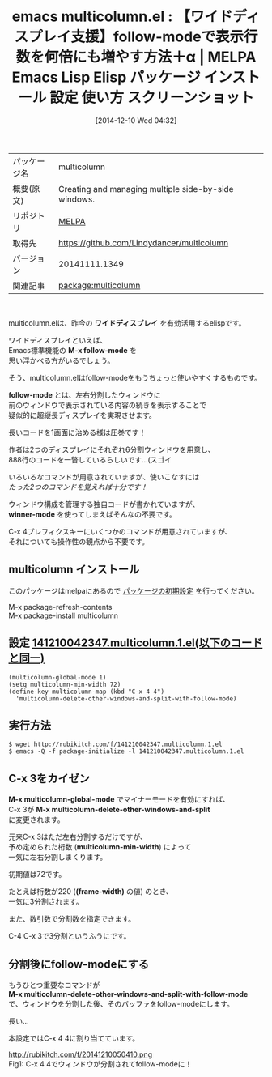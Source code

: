 #+BLOG: rubikitch
#+POSTID: 698
#+DATE: [2014-12-10 Wed 04:32]
#+PERMALINK: multicolumn
#+OPTIONS: toc:nil num:nil todo:nil pri:nil tags:nil ^:nil \n:t -:nil
#+ISPAGE: nil
#+DESCRIPTION:
# (progn (erase-buffer)(find-file-hook--org2blog/wp-mode))
#+BLOG: rubikitch
#+CATEGORY: Emacs
#+EL_PKG_NAME: multicolumn
#+EL_TAGS: emacs, emacs lisp %p, elisp %p, emacs %f %p, emacs %p 使い方, emacs %p 設定, emacs パッケージ %p, emacs %p スクリーンショット, package:follow, emacs 表示行数, emacs follow-mode 改善, follow-mode, 
#+EL_TITLE: Emacs Lisp Elisp パッケージ インストール 設定 使い方 スクリーンショット
#+EL_TITLE0: 【ワイドディスプレイ支援】follow-modeで表示行数を何倍にも増やす方法＋α
#+begin: org2blog
#+DESCRIPTION: MELPAのEmacs Lispパッケージmulticolumnの紹介
#+MYTAGS: package:multicolumn, emacs 使い方, emacs コマンド, emacs, emacs lisp multicolumn, elisp multicolumn, emacs melpa multicolumn, emacs multicolumn 使い方, emacs multicolumn 設定, emacs パッケージ multicolumn, emacs multicolumn スクリーンショット, package:follow, emacs 表示行数, emacs follow-mode 改善, follow-mode, 
#+TITLE: emacs multicolumn.el : 【ワイドディスプレイ支援】follow-modeで表示行数を何倍にも増やす方法＋α | MELPA Emacs Lisp Elisp パッケージ インストール 設定 使い方 スクリーンショット
#+BEGIN_HTML
<table>
<tr><td>パッケージ名</td><td>multicolumn</td></tr>
<tr><td>概要(原文)</td><td>Creating and managing multiple side-by-side windows.</td></tr>
<tr><td>リポジトリ</td><td><a href="http://melpa.org/">MELPA</a></td></tr>
<tr><td>取得先</td><td><a href="https://github.com/Lindydancer/multicolumn">https://github.com/Lindydancer/multicolumn</a></td></tr>
<tr><td>バージョン</td><td>20141111.1349</td></tr>
<tr><td>関連記事</td><td><a href="http://rubikitch.com/tag/package:multicolumn/">package:multicolumn</a> </td></tr>
</table>
<br />
#+END_HTML

multicolumn.elは、昨今の *ワイドディスプレイ* を有効活用するelispです。

ワイドディスプレイといえば、
Emacs標準機能の *M-x follow-mode* を
思い浮かべる方がいるでしょう。

そう、multicolumn.elはfollow-modeをもうちょっと使いやすくするものです。

*follow-mode* とは、左右分割したウィンドウに
前のウィンドウで表示されている内容の続きを表示することで
疑似的に超縦長ディスプレイを実現させます。

長いコードを1画面に治める様は圧巻です！

作者は2つのディスプレイにそれぞれ6分割ウィンドウを用意し、
888行のコードを一瞥しているらしいです…(スゴイ

いろいろなコマンドが用意されていますが、使いこなすには
/たった2つのコマンドを覚えれば十分です！/

ウィンドウ構成を管理する独自コードが書かれていますが、
*winner-mode* を使ってしまえばそんなの不要です。

C-x 4プレフィクスキーにいくつかのコマンドが用意されていますが、
それについても操作性の観点から不要です。
** multicolumn インストール
このパッケージはmelpaにあるので [[http://rubikitch.com/package-initialize][パッケージの初期設定]] を行ってください。

M-x package-refresh-contents
M-x package-install multicolumn


#+end:
** 概要                                                             :noexport:

multicolumn.elは、昨今の *ワイドディスプレイ* を有効活用するelispです。

ワイドディスプレイといえば、
Emacs標準機能の *M-x follow-mode* を
思い浮かべる方がいるでしょう。

そう、multicolumn.elはfollow-modeをもうちょっと使いやすくするものです。

*follow-mode* とは、左右分割したウィンドウに
前のウィンドウで表示されている内容の続きを表示することで
疑似的に超縦長ディスプレイを実現させます。

長いコードを1画面に治める様は圧巻です！

作者は2つのディスプレイにそれぞれ6分割ウィンドウを用意し、
888行のコードを一瞥しているらしいです…(スゴイ

いろいろなコマンドが用意されていますが、使いこなすには
/たった2つのコマンドを覚えれば十分です！/

ウィンドウ構成を管理する独自コードが書かれていますが、
*winner-mode* を使ってしまえばそんなの不要です。

C-x 4プレフィクスキーにいくつかのコマンドが用意されていますが、
それについても操作性の観点から不要です。

** 設定 [[http://rubikitch.com/f/141210042347.multicolumn.1.el][141210042347.multicolumn.1.el(以下のコードと同一)]]
#+BEGIN: include :file "/r/sync/junk/141210/141210042347.multicolumn.1.el"
#+BEGIN_SRC fundamental
(multicolumn-global-mode 1)
(setq multicolumn-min-width 72)
(define-key multicolumn-map (kbd "C-x 4 4")
  'multicolumn-delete-other-windows-and-split-with-follow-mode)
#+END_SRC

#+END:

** 実行方法
#+BEGIN_EXAMPLE
$ wget http://rubikitch.com/f/141210042347.multicolumn.1.el
$ emacs -Q -f package-initialize -l 141210042347.multicolumn.1.el
#+END_EXAMPLE
** C-x 3をカイゼン
*M-x multicolumn-global-mode* でマイナーモードを有効にすれば、
C-x 3が *M-x multicolumn-delete-other-windows-and-split*
に変更されます。

元来C-x 3はただ左右分割するだけですが、
予め定められた桁数 (*multicolumn-min-width*) によって
一気に左右分割しまくります。

初期値は72です。

たとえば桁数が220 (*(frame-width)* の値) のとき、
一気に3分割されます。

また、数引数で分割数を指定できます。

C-4 C-x 3で3分割というふうにです。
** 分割後にfollow-modeにする
もうひとつ重要なコマンドが
*M-x multicolumn-delete-other-windows-and-split-with-follow-mode*
で、ウィンドウを分割した後、そのバッファをfollow-modeにします。

長い…

本設定ではC-x 4 4に割り当てています。


# (progn (forward-line 1)(shell-command "screenshot-time.rb org_template" t))
http://rubikitch.com/f/20141210050410.png
Fig1: C-x 4 4でウィンドウが分割されてfollow-modeに！

